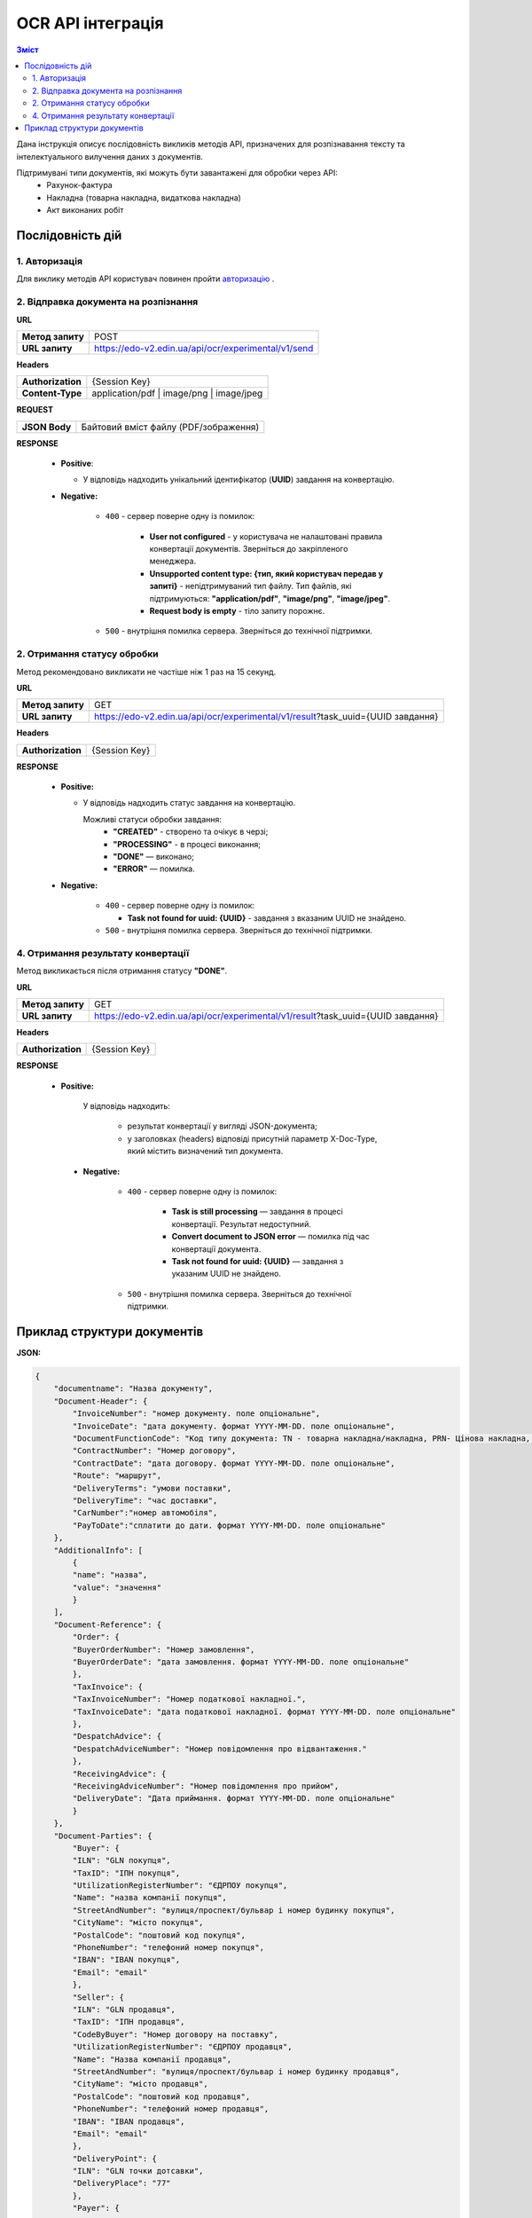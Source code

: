 ######################################################################
OCR API інтеграція
######################################################################


.. contents:: Зміст
    :depth: 2
    :local:

Дана інструкція описує послідовність викликів методів API, призначених для розпізнавання тексту та інтелектуального вилучення даних з документів.

Підтримувані типи документів, які можуть бути завантажені для обробки через API:
    * Рахунок-фактура
    * Накладна (товарна накладна, видаткова накладна)
    * Акт виконаних робіт


Послідовність дій
========================================================

1. Авторизація
--------------------------------------------------------

Для виклику методів API користувач повинен пройти `авторизацію <https://wiki.edin.ua/uk/latest/integration_2_0/APIv2/Methods/Authorization.html>`__ .

2. Відправка документа на розпізнання
--------------------------------------------------------

**URL**

.. table::

   +------------------+-----------------------------------------------------+
   | **Метод запиту** | POST                                                |
   +------------------+-----------------------------------------------------+
   | **URL запиту**   | https://edo-v2.edin.ua/api/ocr/experimental/v1/send | 
   +------------------+-----------------------------------------------------+

**Headers**

.. table::

   +-------------------+-----------------------------------------------------+
   | **Authorization** | {Session Key}                                       |
   +-------------------+-----------------------------------------------------+
   | **Content-Type**  | application/pdf | image/png | image/jpeg            |
   +-------------------+-----------------------------------------------------+


**REQUEST**

.. table::

   +----------------+--------------------------------------------------------+
   | **JSON Body**  | Байтовий вміст файлу (PDF/зображення)                  |
   +----------------+--------------------------------------------------------+

**RESPONSE**

    * **Positive**: 

      * У відповідь надходить унікальний ідентифікатор (**UUID**) завдання на конвертацію.

    * **Negative:**

        * ``400`` - сервер поверне одну із помилок:

           * **User not configured** - у користувача не налаштовані правила конвертації документів. Зверніться до закріпленого менеджера.
           * **Unsupported content type: {тип, який користувач передав у запиті}** - непідтримуваний тип файлу. Тип файлів, які підтримуються: **"application/pdf"**, **"image/png"**, **"image/jpeg"**.
           * **Request body is empty** - тіло запиту порожнє.

        * ``500`` - внутрішня помилка сервера. Зверніться до технічної підтримки. 

2. Отримання статусу обробки
-----------------------------------------------------------------

Метод рекомендовано викликати не частіше ніж 1 раз на 15 секунд.

**URL**

.. table::

   +------------------+---------------------------------------------------------------------------------+
   | **Метод запиту** | GET                                                                             |
   +------------------+---------------------------------------------------------------------------------+
   | **URL запиту**   | https://edo-v2.edin.ua/api/ocr/experimental/v1/result?task_uuid={UUID завдання} | 
   +------------------+---------------------------------------------------------------------------------+


**Headers**

.. table::

   +-------------------+------------------------------------------------------------+
   | **Authorization** | {Session Key}                                              |
   +-------------------+------------------------------------------------------------+

**RESPONSE**

    * **Positive:**

      * У відповідь надходить статус завдання на конвертацію.

        Можливі статуси обробки завдання: 
            * **"CREATED"** - створено та очікує в черзі;
            * **"PROCESSING"** - в процесі виконання;
            * **"DONE"** — виконано;
            * **"ERROR"** — помилка.
  
    * **Negative:**

        * ``400`` - сервер поверне одну із помилок:
        
          * **Task not found for uuid: {UUID}** - завдання з вказаним UUID не знайдено.

        * ``500`` - внутрішня помилка сервера. Зверніться до технічної підтримки. 


4. Отримання результату конвертації
--------------------------------------------------------------

Метод викликається після отримання статусу **"DONE"**.

**URL**

.. table::

   +------------------+---------------------------------------------------------------------------------+
   | **Метод запиту** | GET                                                                             |
   +------------------+---------------------------------------------------------------------------------+
   | **URL запиту**   | https://edo-v2.edin.ua/api/ocr/experimental/v1/result?task_uuid={UUID завдання} | 
   +------------------+---------------------------------------------------------------------------------+

**Headers**

.. table::

   +-------------------+------------------------------------------------------------+
   | **Authorization** | {Session Key}                                              |
   +-------------------+------------------------------------------------------------+


**RESPONSE**

   * **Positive:**

        У відповідь надходить: 

            * результат конвертації у вигляді JSON-документа;
            * у заголовках (headers) відповіді присутній параметр X-Doc-Type, який містить визначений тип документа.

    * **Negative:**

        * ``400`` - сервер поверне одну із помилок:

           * **Task is still processing** — завдання в процесі конвертації. Результат недоступний.
           * **Convert document to JSON error** — помилка під час конвертації документа.
           * **Task not found for uuid: {UUID}** — завдання з указаним UUID не знайдено.

        * ``500`` - внутрішня помилка сервера. Зверніться до технічної підтримки. 
  

Приклад структури документів
========================================================

**JSON:**

.. code:: json

    {
        "documentname": "Назва документу",
        "Document-Header": {
            "InvoiceNumber": "номер документу. поле опціональне",
            "InvoiceDate": "дата документу. формат YYYY-MM-DD. поле опціональне",
            "DocumentFunctionCode": "Код типу документа: TN - товарна накладна/накладна, PRN- Цінова накладна, DRN - Видаткова накладна",
            "ContractNumber": "Номер договору",
            "ContractDate": "дата договору. формат YYYY-MM-DD. поле опціональне",
            "Route": "маршрут",
            "DeliveryTerms": "умови поставки",
            "DeliveryTime": "час доставки",
            "CarNumber":"номер автомобіля",
            "PayToDate":"сплатити до дати. формат YYYY-MM-DD. поле опціональне"
        },
        "AdditionalInfo": [
            {
            "name": "назва",
            "value": "значення"
            }
        ],
        "Document-Reference": {
            "Order": {
            "BuyerOrderNumber": "Номер замовлення",
            "BuyerOrderDate": "дата замовлення. формат YYYY-MM-DD. поле опціональне"
            },
            "TaxInvoice": {
            "TaxInvoiceNumber": "Номер податкової накладної.",
            "TaxInvoiceDate": "дата податкової накладної. формат YYYY-MM-DD. поле опціональне"
            },
            "DespatchAdvice": {
            "DespatchAdviceNumber": "Номер повідомлення про відвантаження."
            },
            "ReceivingAdvice": {
            "ReceivingAdviceNumber": "Номер повідомлення про прийом",
            "DeliveryDate": "Дата приймання. формат YYYY-MM-DD. поле опціональне"
            }
        },
        "Document-Parties": {
            "Buyer": {
            "ILN": "GLN покупця",
            "TaxID": "ІПН покупця",
            "UtilizationRegisterNumber": "ЄДРПОУ покупця",
            "Name": "назва компанії покупця",
            "StreetAndNumber": "вулиця/проспект/бульвар і номер будинку покупця",
            "CityName": "місто покупця",
            "PostalCode": "поштовий код покупця",
            "PhoneNumber": "телефоний номер покупця",
            "IBAN": "IBAN покупця",
            "Email": "email"
            },
            "Seller": {
            "ILN": "GLN продавця",
            "TaxID": "ІПН продавця",
            "CodeByBuyer": "Номер договору на поставку",
            "UtilizationRegisterNumber": "ЄДРПОУ продавця",
            "Name": "Назва компанії продавця",
            "StreetAndNumber": "вулиця/проспект/бульвар і номер будинку продавця",
            "CityName": "місто продавця",
            "PostalCode": "поштовий код продавця",
            "PhoneNumber": "телефоний номер продавця",
            "IBAN": "IBAN продавця",
            "Email": "email"
            },
            "DeliveryPoint": {
            "ILN": "GLN точки дотсавки",
            "DeliveryPlace": "77"
            },
            "Payer": {
            "ILN": "GLN платника"
            }
        },
        "Docement-Lines": [
            {
            "LineNumber": "номер позиції в табличній частині",
            "EAN": "Штрих-код продукту відповідно до стандарту EAN-8 та EAN-13",
            "BuyerItemCode": "Артикул/код товару",
            "CertNumber":"номер сертифікату",
            "ExternalItemCode": "Код товару згідно з довідника УКТ ЗЕД. завжди складається з 10 символів",
            "ItemDescription": "назва товару/послуги",
            "InvoiceQuantity": "Замовлена кількість",
            "UnitOfMeasure": "одиниці виміру",
            "InvoiceUnitNetPrice": "Ціна однієї одиниці без ПДВ",
            "TaxRate": "Ставка ПДВ (20/19/16/14/7/2/0)",
            "TaxCategoryCode": "Код категорії податку:S - стандартний податок; можливі значення TaxRate: 20/19/16/14/7/2 (інакше помилка),E - звільнений від сплати податку; можливі значення TaxRate=0, Z - нульова ставка (0%); можливі значення TaxRate=0",
            "TaxAmount": "Сума ПДВ по позиції",
            "NetAmount": "Всього без ПДВ"
            }
        ],
        "Document-Summary": {
            "TotalLines": "Кількість рядків в документі",
            "TotalNetAmount": "Загальна сума без ПДВ",
            "TotalTaxAmount": "Сума ПДВ",
            "TotalGrossAmount": "Загальна сума з ПДВ",
            "Tax-Summary": [
            {
                "TaxRate": "Ставка ПДВ (20/7/0)",
                "TaxCategoryCode": "Код категорії податку:S - стандартний податок; можливі значення TaxRate: 20/19/16/14/7/2 (інакше помилка),E - звільнений від сплати податку; можливі значення TaxRate=0, Z - нульова ставка (0%); можливі значення TaxRate=0",
                "TaxAmount": "Сума податку для конкретної категорії податку",
                "TaxableAmount": "Оподаткована сума для конкретної категорії податку"
            }
            ]
        }
    }
